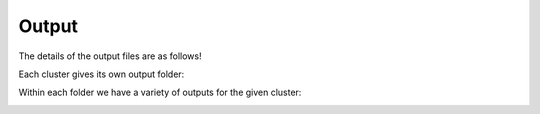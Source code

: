 Output
==================

The details of the output files are as follows!


Each cluster gives its own output folder:


.. image:: Outs.png


Within each folder we have a variety of outputs for the given cluster:

.. image:: OutFolders.png

